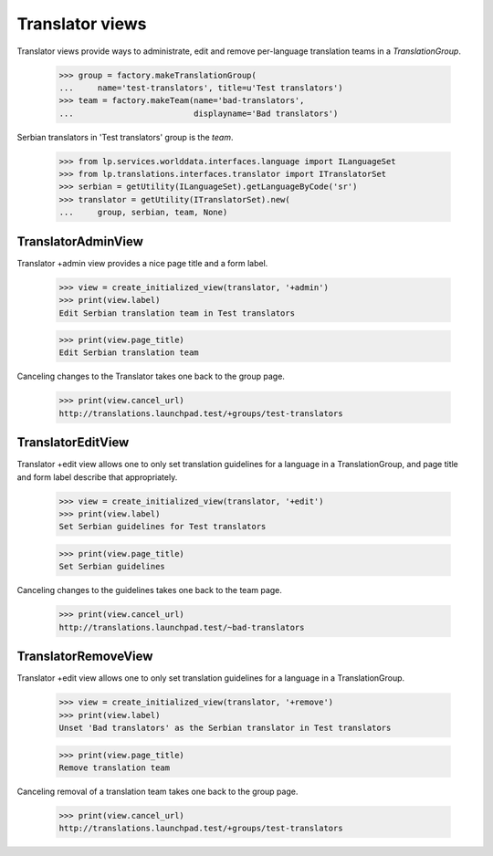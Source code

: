 Translator views
================

Translator views provide ways to administrate, edit and remove
per-language translation teams in a `TranslationGroup`.

    >>> group = factory.makeTranslationGroup(
    ...     name='test-translators', title=u'Test translators')
    >>> team = factory.makeTeam(name='bad-translators',
    ...                         displayname='Bad translators')

Serbian translators in 'Test translators' group is the `team`.

    >>> from lp.services.worlddata.interfaces.language import ILanguageSet
    >>> from lp.translations.interfaces.translator import ITranslatorSet
    >>> serbian = getUtility(ILanguageSet).getLanguageByCode('sr')
    >>> translator = getUtility(ITranslatorSet).new(
    ...     group, serbian, team, None)


TranslatorAdminView
-------------------

Translator +admin view provides a nice page title and a form label.

    >>> view = create_initialized_view(translator, '+admin')
    >>> print(view.label)
    Edit Serbian translation team in Test translators

    >>> print(view.page_title)
    Edit Serbian translation team

Canceling changes to the Translator takes one back to the group
page.

    >>> print(view.cancel_url)
    http://translations.launchpad.test/+groups/test-translators

TranslatorEditView
------------------

Translator +edit view allows one to only set translation guidelines
for a language in a TranslationGroup, and page title and form label
describe that appropriately.

    >>> view = create_initialized_view(translator, '+edit')
    >>> print(view.label)
    Set Serbian guidelines for Test translators

    >>> print(view.page_title)
    Set Serbian guidelines

Canceling changes to the guidelines takes one back to the team page.

    >>> print(view.cancel_url)
    http://translations.launchpad.test/~bad-translators


TranslatorRemoveView
------------------

Translator +edit view allows one to only set translation guidelines
for a language in a TranslationGroup.

    >>> view = create_initialized_view(translator, '+remove')
    >>> print(view.label)
    Unset 'Bad translators' as the Serbian translator in Test translators

    >>> print(view.page_title)
    Remove translation team

Canceling removal of a translation team takes one back to the group page.

    >>> print(view.cancel_url)
    http://translations.launchpad.test/+groups/test-translators
